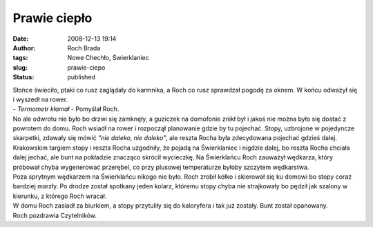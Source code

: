 Prawie ciepło
#############
:date: 2008-12-13 19:14
:author: Roch Brada
:tags: Nowe Chechło, Świerklaniec
:slug: prawie-ciepo
:status: published

| Słońce świeciło, ptaki co rusz zaglądały do karmnika, a Roch co rusz sprawdzał pogodę za oknem. W końcu odważył się i wyszedł na rower.
| - *Termometr kłamał* - Pomyślał Roch.
| No ale odwrotu nie było bo drzwi się zamknęły, a guziczek na domofonie znikł był i jakoś nie można było się dostać z powrotem do domu. Roch wsiadł na rower i rozpoczął planowanie gdzie by tu pojechać. Stopy, uzbrojone w pojedyncze skarpetki, zdawały się mówić *"nie daleko, nie daleko"*, ale reszta Rocha była zdecydowana pojechać gdzieś dalej.
| Krakowskim targiem stopy i reszta Rocha uzgodniły, że pojadą na Świerklaniec i nigdzie dalej, bo reszta Rocha chciała dalej jechać, ale bunt na pokładzie znacząco skrócił wycieczkę. Na Świerklańcu Roch zauważył wędkarza, który próbował chyba wygenerować przerębel, co przy plusowej temperaturze byłoby szczytem wędkarstwa.
| Poza sprytnym wędkarzem na Świerklańcu nikogo nie było. Roch zrobił kółko i skierował się ku domowi bo stopy coraz bardziej marzły. Po drodze został spotkany jeden kolarz, któremu stopy chyba nie strajkowały bo pędził jak szalony w kierunku, z którego Roch wracał.
| W domu Roch zasiadł za biurkiem, a stopy przytuliły się do kaloryfera i tak już zostały. Bunt został opanowany.
| Roch pozdrawia Czytelników.
